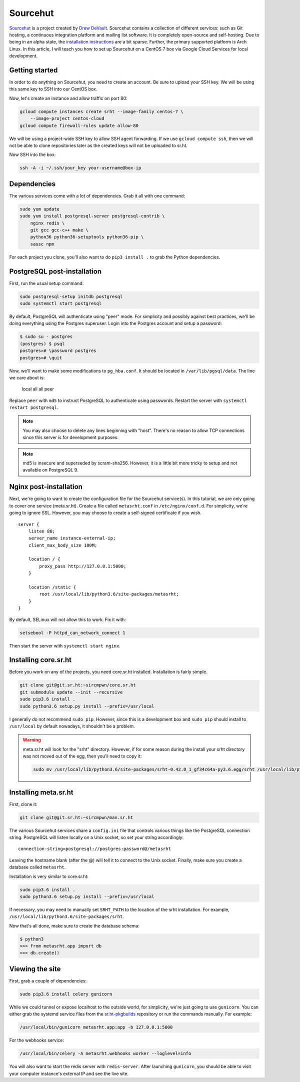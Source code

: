 Sourcehut
^^^^^^^^^

`Sourcehut <https://sourcehut.org/>`_ is a project created by `Drew DeVault
<https://drewdevault.com/>`_. Sourcehut contains a collection of different
services: such as Git hosting, a continuous integration platform and mailing
list software. It is completely open-source and self-hosting. Due to being in an
alpha state, the `installation instructions
<https://man.sr.ht/installation.md>`_ are a bit sparse. Further, the primary
supported platform is Arch Linux. In this article, I will teach you how to set
up Sourcehut on a CentOS 7 box via Google Cloud Services for local development.

Getting started
---------------

In order to do anything on Sourcehut, you need to create an account. Be sure to
upload your SSH key. We will be using this same key to SSH into our CentOS box.

Now, let's create an instance and allow traffic on port 80:

.. code-block:: bash

    gcloud compute instances create srht --image-family centos-7 \
        --image-project centos-cloud
    gcloud compute firewall-rules update allow-80

We will be using a project-wide SSH key to allow SSH agent forwarding. If we use
``gcloud compute ssh``, then we will not be able to clone repositories later as
the created keys will not be uploaded to sr.ht.

Now SSH into the box:

.. code-block:: bash

    ssh -A -i ~/.ssh/your_key your-username@box-ip

Dependencies
------------

The various services come with a lot of dependencies. Grab it all with one
command:

.. code-block:: bash

    sudo yum update
    sudo yum install postgresql-server postgresql-contrib \
        nginx redis \
        git gcc gcc-c++ make \
        python36 python36-setuptools python36-pip \
        sassc npm

For each project you clone, you'll also want to do ``pip3 install .`` to grab the
Python dependencies.

PostgreSQL post-installation
----------------------------

First, run the usual setup command:

.. code-block:: bash

    sudo postgresql-setup initdb postgresql
    sudo systemctl start postgresql

By default, PostgreSQL will authenticate using "peer" mode. For simplicity and
possibly against best practices, we'll be doing everything using the Postgres
superuser. Login into the Postgres account and setup a password:

.. code-block:: bash

    $ sudo su - postgres
    (postgres) $ psql
    postgres=# \password postgres
    postgres=# \quit

Now, we'll want to make some modifications to ``pg_hba.conf``. It should be
located in ``/var/lib/pgsql/data``. The line we care about is:

..

    local   all             all                                    peer 

Replace ``peer`` with ``md5`` to instruct PostgreSQL to authenticate using
passwords. Restart the server with ``systemctl restart postgresql``. 

.. note::

    You may also choose to delete any lines beginning with "host". There's no
    reason to allow TCP connections since this server is for development
    purposes.

.. note::

    md5 is insecure and superseded by scram-sha256. However, it is a little bit
    more tricky to setup and not available on PostgreSQL 9.

Nginx post-installation
-----------------------

Next, we're going to want to create the configuration file for the Sourcehut
service(s). In this tutorial, we are only going to cover one service
(meta.sr.ht). Create a file called ``metasrht.conf`` in ``/etc/nginx/conf.d``. For
simplicity, we're going to ignore SSL. However, you may choose to create a
self-signed certificate if you wish.

::

    server {
        listen 80;
        server_name instance-external-ip;
        client_max_body_size 100M;

        location / {
            proxy_pass http://127.0.0.1:5000;
        }

        location /static {
            root /usr/local/lib/python3.6/site-packages/metasrht;
        }
    }

By default, SELinux will not allow this to work. Fix it with:

.. code-block:: bash

    setsebool -P httpd_can_network_connect 1

Then start the server with ``systemctl start nginx``.

Installing core.sr.ht
---------------------

Before you work on any of the projects, you need core.sr.ht installed.
Installation is fairly simple.

.. code-block:: bash

    git clone git@git.sr.ht:~sircmpwn/core.sr.ht
    git submodule update --init --recursive
    sudo pip3.6 install .
    sudo python3.6 setup.py install --prefix=/usr/local

I generally do not recommend ``sudo pip``. However, since this is a development
box and ``sudo pip`` should install to ``/usr/local`` by default nowadays, it
shouldn't be a problem.

.. warning::

    meta.sr.ht will look for the "srht" directory. However, if for some reason
    during the install your srht directory was not moved out of the egg, then
    you'll need to copy it:

    .. code-block:: bash
    
        sudo mv /usr/local/lib/python3.6/site-packages/srht-0.42.0_1_gf34c64a-py3.6.egg/srht /usr/local/lib/python3.6/site-packages/

Installing meta.sr.ht
---------------------

First, clone it:

.. code-block:: bash

    git clone git@git.sr.ht:~sircmpwn/man.sr.ht

The various Sourcehut services share a ``config.ini`` file that controls various
things like the PostgreSQL connection string. PostgreSQL will listen locally on
a Unix socket, so set your string accordingly:

::

    connection-string=postgresql://postgres:password@/metasrht

Leaving the hostname blank (after the @) will tell it to connect to the Unix
socket. Finally, make sure you create a database called ``metasrht``.

Installation is very similar to core.sr.ht:

.. code-block:: bash

    sudo pip3.6 install .
    sudo python3.6 setup.py install --prefix=/usr/local

If necessary, you may need to manually set ``SRHT_PATH`` to the location of the
srht installation. For example, ``/usr/local/lib/python3.6/site-packages/srht``.

Now that's all done, make sure to create the database schema:

.. code-block:: bash

    $ python3
    >>> from metasrht.app import db
    >>> db.create()

Viewing the site
----------------

First, grab a couple of dependencies:

.. code-block:: bash

    sudo pip3.6 install celery gunicorn

While we could tunnel or expose localhost to the outside world, for simplicity,
we're just going to use ``gunicorn``. You can either grab the systemd service
files from the `sr.ht-pkgbuilds
<https://git.sr.ht/~sircmpwn/sr.ht-pkgbuilds/tree>`_ repository or run the
commands manually. For example:

.. code-block:: bash

    /usr/local/bin/gunicorn metasrht.app:app -b 127.0.0.1:5000

For the webhooks service:

.. code-block:: bash

    /usr/local/bin/celery -A metasrht.webhooks worker --loglevel=info

You will also want to start the redis server with ``redis-server``. After
launching ``gunicorn``, you should be able to visit your computer instance's
external IP and see the live site.
